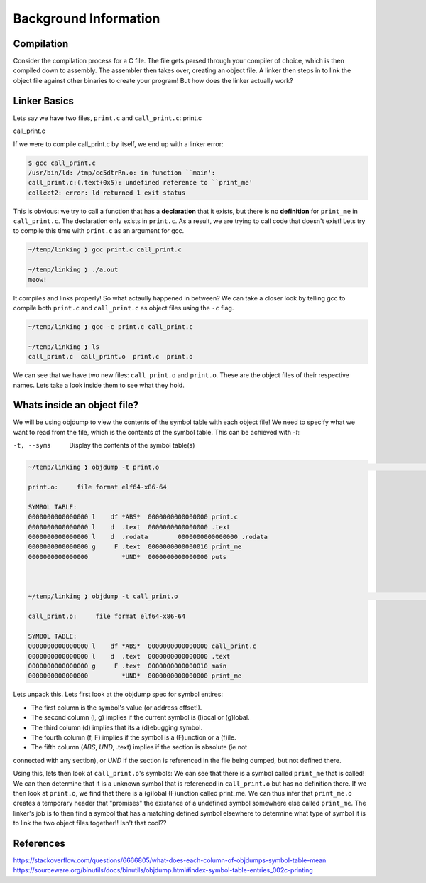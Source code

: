 Background Information
######################

Compilation
***********

Consider the compilation process for a C file. The file gets parsed through your compiler
of choice, which is then compiled down to assembly. The assembler then takes over, 
creating an object file. A linker then steps in to link the object file against other
binaries to create your program! But how does the linker actually work?

Linker Basics
*************

Lets say we have two files, ``print.c`` and ``call_print.c``:
print.c

.. code-block:: C 
   :linenos:

    #include <stdio.h>

    void print_me() {
        printf("meow!\n");
    }


call_print.c

.. code-block:: C
   :linenos:

    void print_me();

    int main() {
        print_me();
    }


If we were to compile call_print.c by itself, we end up with a linker error:

.. code-block:: Bash

    $ gcc call_print.c
    /usr/bin/ld: /tmp/cc5dtrRn.o: in function ``main':
    call_print.c:(.text+0x5): undefined reference to ``print_me'
    collect2: error: ld returned 1 exit status

This is obvious: we try to call a function that has a **declaration** that it exists,
but there is no **definition** for ``print_me`` in ``call_print.c``. The declaration only
exists in ``print.c``. As a result, we are trying to call code that doesn't exist! Lets try
to compile this time with ``print.c`` as an argument for gcc.

.. code-block:: Bash

    ~/temp/linking ❯ gcc print.c call_print.c

    ~/temp/linking ❯ ./a.out
    meow!

It compiles and links properly! So what actaully happened in between? We can take a
closer look by telling gcc to compile both ``print.c`` and ``call_print.c`` as object files
using the ``-c`` flag.

.. code-block:: Bash

    ~/temp/linking ❯ gcc -c print.c call_print.c

    ~/temp/linking ❯ ls
    call_print.c  call_print.o  print.c  print.o

We can see that we have two new files: ``call_print.o`` and ``print.o``. These are the object
files of their respective names. Lets take a look inside them to see what they hold.

Whats inside an object file?
****************************

We will be using objdump to view the contents of the symbol table with each object file!
We need to specify what we want to read from the file, which is the contents of the symbol 
table. This can be achieved with `-t`:

-t, --syms               Display the contents of the symbol table(s)

.. code-block:: Bash

    ~/temp/linking ❯ objdump -t print.o                                                                          git 01:20:02 AM

    print.o:     file format elf64-x86-64

    SYMBOL TABLE:
    0000000000000000 l    df *ABS*  0000000000000000 print.c
    0000000000000000 l    d  .text  0000000000000000 .text
    0000000000000000 l    d  .rodata        0000000000000000 .rodata
    0000000000000000 g     F .text  0000000000000016 print_me
    0000000000000000         *UND*  0000000000000000 puts



    ~/temp/linking ❯ objdump -t call_print.o                                                                     git 01:20:13 AM

    call_print.o:     file format elf64-x86-64

    SYMBOL TABLE:
    0000000000000000 l    df *ABS*  0000000000000000 call_print.c
    0000000000000000 l    d  .text  0000000000000000 .text
    0000000000000000 g     F .text  0000000000000010 main
    0000000000000000         *UND*  0000000000000000 print_me

Lets unpack this. Lets first look at the objdump spec for symbol entires:

- The first column is the symbol's value (or address offset!).
- The second column (l, g) implies if the current symbol is (l)ocal or (g)lobal.
- The third column (d) implies that its a (d)ebugging symbol.
- The fourth column (f, F) implies if the symbol is a (F)unction or a (f)ile.
- The fifth column (*ABS*, *UND*, .text) implies if the section is absolute (ie not
connected with any section), or *UND* if the section is referenced in the file being
dumped, but not defined there.


Using this, lets then look at ``call_print.o``'s symbols: We can see that there is a symbol
called ``print_me`` that is called! We can then determine that it is a unknown symbol that is
referenced in ``call_print.o`` but has no definition there. If we then look at ``print.o``,
we find that there is a (g)lobal (F)unction called print_me. We can thus infer that
``print_me.o`` creates a temporary header that "promises" the existance of a undefined
symbol somewhere else called ``print_me``. The linker's job is to then find a symbol that
has a matching defined symbol elsewhere to determine what type of symbol it is to link
the two object files together!! Isn't that cool??

References
**********

https://stackoverflow.com/questions/6666805/what-does-each-column-of-objdumps-symbol-table-mean
https://sourceware.org/binutils/docs/binutils/objdump.html#index-symbol-table-entries_002c-printing
